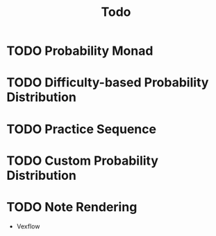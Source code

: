 #+TITLE: Todo

* TODO Probability Monad
* TODO Difficulty-based Probability Distribution
* TODO Practice Sequence
* TODO Custom Probability Distribution
* TODO Note Rendering
- Vexflow
